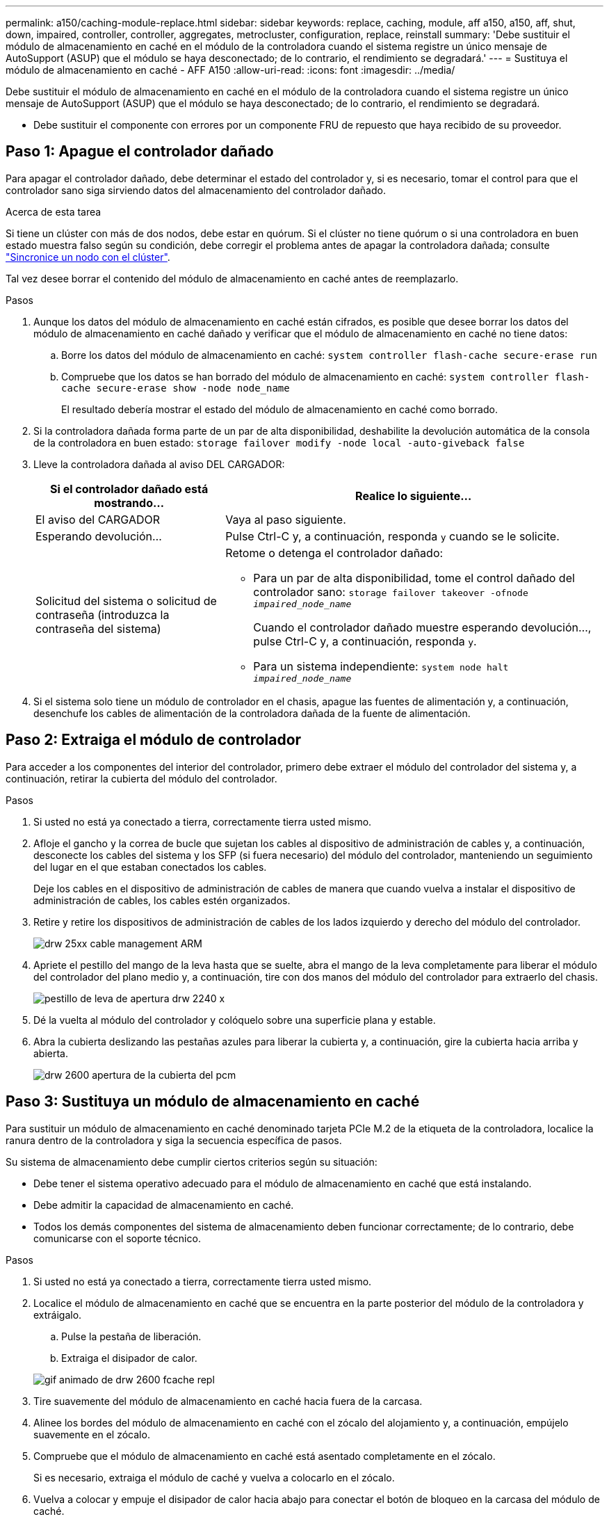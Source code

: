 ---
permalink: a150/caching-module-replace.html 
sidebar: sidebar 
keywords: replace, caching, module, aff a150, a150, aff, shut, down, impaired, controller, controller, aggregates, metrocluster, configuration, replace, reinstall 
summary: 'Debe sustituir el módulo de almacenamiento en caché en el módulo de la controladora cuando el sistema registre un único mensaje de AutoSupport (ASUP) que el módulo se haya desconectado; de lo contrario, el rendimiento se degradará.' 
---
= Sustituya el módulo de almacenamiento en caché - AFF A150
:allow-uri-read: 
:icons: font
:imagesdir: ../media/


[role="lead"]
Debe sustituir el módulo de almacenamiento en caché en el módulo de la controladora cuando el sistema registre un único mensaje de AutoSupport (ASUP) que el módulo se haya desconectado; de lo contrario, el rendimiento se degradará.

* Debe sustituir el componente con errores por un componente FRU de repuesto que haya recibido de su proveedor.




== Paso 1: Apague el controlador dañado

[role="lead"]
Para apagar el controlador dañado, debe determinar el estado del controlador y, si es necesario, tomar el control para que el controlador sano siga sirviendo datos del almacenamiento del controlador dañado.

.Acerca de esta tarea
Si tiene un clúster con más de dos nodos, debe estar en quórum. Si el clúster no tiene quórum o si una controladora en buen estado muestra falso según su condición, debe corregir el problema antes de apagar la controladora dañada; consulte link:https://docs.netapp.com/us-en/ontap/system-admin/synchronize-node-cluster-task.html?q=Quorum["Sincronice un nodo con el clúster"^].

Tal vez desee borrar el contenido del módulo de almacenamiento en caché antes de reemplazarlo.

.Pasos
. Aunque los datos del módulo de almacenamiento en caché están cifrados, es posible que desee borrar los datos del módulo de almacenamiento en caché dañado y verificar que el módulo de almacenamiento en caché no tiene datos:
+
.. Borre los datos del módulo de almacenamiento en caché: `system controller flash-cache secure-erase run`
.. Compruebe que los datos se han borrado del módulo de almacenamiento en caché: `system controller flash-cache secure-erase show -node node_name`
+
El resultado debería mostrar el estado del módulo de almacenamiento en caché como borrado.



. Si la controladora dañada forma parte de un par de alta disponibilidad, deshabilite la devolución automática de la consola de la controladora en buen estado: `storage failover modify -node local -auto-giveback false`
. Lleve la controladora dañada al aviso DEL CARGADOR:
+
[cols="1,2"]
|===
| Si el controlador dañado está mostrando... | Realice lo siguiente... 


 a| 
El aviso del CARGADOR
 a| 
Vaya al paso siguiente.



 a| 
Esperando devolución...
 a| 
Pulse Ctrl-C y, a continuación, responda `y` cuando se le solicite.



 a| 
Solicitud del sistema o solicitud de contraseña (introduzca la contraseña del sistema)
 a| 
Retome o detenga el controlador dañado:

** Para un par de alta disponibilidad, tome el control dañado del controlador sano: `storage failover takeover -ofnode _impaired_node_name_`
+
Cuando el controlador dañado muestre esperando devolución..., pulse Ctrl-C y, a continuación, responda `y`.

** Para un sistema independiente: `system node halt _impaired_node_name_`


|===
. Si el sistema solo tiene un módulo de controlador en el chasis, apague las fuentes de alimentación y, a continuación, desenchufe los cables de alimentación de la controladora dañada de la fuente de alimentación.




== Paso 2: Extraiga el módulo de controlador

[role="lead"]
Para acceder a los componentes del interior del controlador, primero debe extraer el módulo del controlador del sistema y, a continuación, retirar la cubierta del módulo del controlador.

.Pasos
. Si usted no está ya conectado a tierra, correctamente tierra usted mismo.
. Afloje el gancho y la correa de bucle que sujetan los cables al dispositivo de administración de cables y, a continuación, desconecte los cables del sistema y los SFP (si fuera necesario) del módulo del controlador, manteniendo un seguimiento del lugar en el que estaban conectados los cables.
+
Deje los cables en el dispositivo de administración de cables de manera que cuando vuelva a instalar el dispositivo de administración de cables, los cables estén organizados.

. Retire y retire los dispositivos de administración de cables de los lados izquierdo y derecho del módulo del controlador.
+
image::../media/drw_25xx_cable_management_arm.png[drw 25xx cable management ARM]

. Apriete el pestillo del mango de la leva hasta que se suelte, abra el mango de la leva completamente para liberar el módulo del controlador del plano medio y, a continuación, tire con dos manos del módulo del controlador para extraerlo del chasis.
+
image::../media/drw_2240_x_opening_cam_latch.png[pestillo de leva de apertura drw 2240 x]

. Dé la vuelta al módulo del controlador y colóquelo sobre una superficie plana y estable.
. Abra la cubierta deslizando las pestañas azules para liberar la cubierta y, a continuación, gire la cubierta hacia arriba y abierta.
+
image::../media/drw_2600_opening_pcm_cover.png[drw 2600 apertura de la cubierta del pcm]





== Paso 3: Sustituya un módulo de almacenamiento en caché

[role="lead"]
Para sustituir un módulo de almacenamiento en caché denominado tarjeta PCIe M.2 de la etiqueta de la controladora, localice la ranura dentro de la controladora y siga la secuencia específica de pasos.

Su sistema de almacenamiento debe cumplir ciertos criterios según su situación:

* Debe tener el sistema operativo adecuado para el módulo de almacenamiento en caché que está instalando.
* Debe admitir la capacidad de almacenamiento en caché.
* Todos los demás componentes del sistema de almacenamiento deben funcionar correctamente; de lo contrario, debe comunicarse con el soporte técnico.


.Pasos
. Si usted no está ya conectado a tierra, correctamente tierra usted mismo.
. Localice el módulo de almacenamiento en caché que se encuentra en la parte posterior del módulo de la controladora y extráigalo.
+
.. Pulse la pestaña de liberación.
.. Extraiga el disipador de calor.


+
image::../media/drw_2600_fcache_repl_animated_gif.png[gif animado de drw 2600 fcache repl]

. Tire suavemente del módulo de almacenamiento en caché hacia fuera de la carcasa.
. Alinee los bordes del módulo de almacenamiento en caché con el zócalo del alojamiento y, a continuación, empújelo suavemente en el zócalo.
. Compruebe que el módulo de almacenamiento en caché está asentado completamente en el zócalo.
+
Si es necesario, extraiga el módulo de caché y vuelva a colocarlo en el zócalo.

. Vuelva a colocar y empuje el disipador de calor hacia abajo para conectar el botón de bloqueo en la carcasa del módulo de caché.
. Cierre la cubierta del módulo del controlador, según sea necesario.




== Paso 4: Vuelva a instalar el módulo del controlador

[role="lead"]
Después de sustituir los componentes del módulo del controlador, vuelva a instalarlo en el chasis.

.Pasos
. Si usted no está ya conectado a tierra, correctamente tierra usted mismo.
. Si aún no lo ha hecho, vuelva a colocar la cubierta del módulo del controlador.
. Alinee el extremo del módulo del controlador con la abertura del chasis y, a continuación, empuje suavemente el módulo del controlador hasta la mitad del sistema.
+

NOTE: No inserte completamente el módulo de la controladora en el chasis hasta que se le indique hacerlo.

. Recuperar el sistema, según sea necesario.
+
Si ha quitado los convertidores de medios (QSFP o SFP), recuerde volver a instalarlos si está utilizando cables de fibra óptica.

. Complete la reinstalación del módulo del controlador:
+
[cols="1,2"]
|===
| Si el sistema está en... | Realice estos pasos... 


 a| 
Un par de alta disponibilidad
 a| 
El módulo de la controladora comienza a arrancar tan pronto como se asienta completamente en el chasis. Esté preparado para interrumpir el proceso de arranque.

.. Con la palanca de leva en la posición abierta, empuje firmemente el módulo del controlador hasta que se ajuste al plano medio y esté completamente asentado y, a continuación, cierre la palanca de leva a la posición de bloqueo.
+

NOTE: No ejerza una fuerza excesiva al deslizar el módulo del controlador hacia el chasis para evitar dañar los conectores.

+
La controladora comienza a arrancar tan pronto como se encuentra en el chasis.

.. Si aún no lo ha hecho, vuelva a instalar el dispositivo de administración de cables.
.. Conecte los cables al dispositivo de gestión de cables con la correa de gancho y lazo.
.. Cuando vea el mensaje `Press Ctrl-C for Boot Menu`, pulse `Ctrl-C` para interrumpir el proceso de arranque.
+

NOTE: Si se pierde el aviso y el módulo de la controladora arranca en ONTAP, introduzca `halt`, Y luego en el aviso del CARGADOR entrar `boot_ontap`, pulse `Ctrl-C` Cuando se le solicite y luego arranque en modo de mantenimiento.

.. Seleccione la opción de arrancar en el modo de mantenimiento en el menú que se muestra.




 a| 
Una configuración independiente
 a| 
.. Con la palanca de leva en la posición abierta, empuje firmemente el módulo del controlador hasta que se ajuste al plano medio y esté completamente asentado y, a continuación, cierre la palanca de leva a la posición de bloqueo.
+

NOTE: No ejerza una fuerza excesiva al deslizar el módulo del controlador hacia el chasis para evitar dañar los conectores.

.. Si aún no lo ha hecho, vuelva a instalar el dispositivo de administración de cables.
.. Conecte los cables al dispositivo de gestión de cables con la correa de gancho y lazo.
.. Vuelva a conectar los cables de alimentación a las fuentes de alimentación y a las fuentes de alimentación, encienda la alimentación para iniciar el proceso de arranque y pulse `Ctrl-C` después de ver la `Press Ctrl-C for Boot Menu` mensaje.
+

NOTE: Si se pierde el aviso y el módulo de la controladora arranca en ONTAP, introduzca `halt`, Y luego en el aviso del CARGADOR entrar `boot_ontap`, pulse `Ctrl-C` Cuando se le solicite y luego arranque en modo de mantenimiento.

.. En el menú de inicio, seleccione la opción modo de mantenimiento.


|===




== Paso 5: Ejecute un diagnóstico de nivel de sistema

[role="lead"]
Después de instalar un nuevo módulo de almacenamiento en caché, debe ejecutar el diagnóstico.

Su sistema debe estar en el aviso DEL CARGADOR para iniciar los diagnósticos de nivel de sistema.

Todos los comandos de los procedimientos de diagnóstico se emiten desde la controladora en la que se sustituye el componente.

.Pasos
. Si la controladora que se va a reparar no está en el símbolo del sistema del CARGADOR, siga estos pasos:
+
.. Seleccione la opción modo de mantenimiento en el menú que se muestra.
.. Después de que la controladora arranca en modo de mantenimiento, detenga la controladora: `halt`
+
Tras emitir el comando, debe esperar hasta que el sistema se detenga en el símbolo del sistema del CARGADOR.

+

NOTE: Durante el proceso de arranque, puede responder de forma segura `y` para solicitar:



. En el aviso DEL CARGADOR, acceda a los controladores especiales diseñados específicamente para que los diagnósticos del sistema funcionen correctamente: `boot_diags`
+
Durante el proceso de arranque, puede responder de forma segura `y` A las indicaciones hasta que aparezca el indicador del modo de mantenimiento (*>).

. Ejecute diagnósticos en el módulo de almacenamiento en caché: `sldiag device run -dev fcache`
. Verifique que no haya problemas de hardware derivados de la sustitución del módulo de almacenamiento en caché: `sldiag device status -dev fcache -long -state failed`
+
Los diagnósticos de nivel de sistema le devuelven al prompt si no hay errores de prueba o indican el estado completo de los errores resultantes de la prueba del componente.



[role="lead"]
. Proceda según el resultado del paso anterior:


[cols="1,3"]
|===
| Si el diagnóstico del sistema prueba... | Realice lo siguiente... 


 a| 
Se completaron sin fallos
 a| 
. Borre los registros de estado: `sldiag device clearstatus`
. Compruebe que se ha borrado el registro: `sldiag device status`
+
Se muestra la siguiente respuesta predeterminada:

+
SLDIAG: No hay mensajes de registro.

. Salir del modo de mantenimiento: `halt`
+
La controladora muestra el aviso del CARGADOR.

. Arranque la controladora desde el símbolo del sistema del CARGADOR: `bye`
. Devolver a la controladora a su funcionamiento normal:
+
*Si su controlador está en un par ha*, realice una devolución: `storage failover giveback -ofnode _replacement_node_name_`

+
*Nota:* Si ha desactivado el retorno automático, vuelva a activarlo con el `storage failover modify` comando.

+
*Si su controlador está en una configuración independiente*, continúe con el siguiente paso. No se requiere ninguna acción.

+
Ha completado el diagnóstico de nivel del sistema.





 a| 
Se produjeron algunos fallos en las pruebas
 a| 
Determine la causa del problema:

. Salir del modo de mantenimiento: `halt`
+
Después de emitir el comando, espere hasta que el sistema se detenga en el símbolo del sistema del CARGADOR.

. Apague o deje las fuentes de alimentación en función del número de módulos de controladora que haya en el chasis:
+
** Si tiene dos módulos de controladora en el chasis, deje las fuentes de alimentación encendidas para proporcionar alimentación al otro módulo de controladora.
** Si tiene un módulo de controlador en el chasis, apague las fuentes de alimentación y desenchúfelas de las fuentes de alimentación.


. Compruebe que ha observado todos los aspectos identificados a la hora de ejecutar diagnósticos de nivel de sistema, que los cables estén conectados de forma segura y que los componentes de hardware estén instalados correctamente en el sistema de almacenamiento.
. Inicie el módulo del controlador que está realizando el mantenimiento, interrumpiendo el arranque pulsando `Ctrl-C` Cuando se le solicite acceder al menú Inicio:
+
** Si tiene dos módulos de controladora en el chasis, coloque a fondo el módulo de controladora que va a mantener en el chasis.
+
El módulo del controlador se arranca cuando está completamente asentado.

** Si tiene un módulo de controladora en el chasis, conecte las fuentes de alimentación y, a continuación, enciéndalas.


. Seleccione Boot to maintenance mode (Inicio al modo de mantenimiento) en el menú.
. Para salir del modo de mantenimiento, introduzca el siguiente comando: `halt`
+
Después de emitir el comando, espere hasta que el sistema se detenga en el símbolo del sistema del CARGADOR.

. Vuelva a ejecutar la prueba de diagnóstico de nivel del sistema.


|===


== Paso 6: Vuelva a cambiar los agregados en una configuración MetroCluster de dos nodos

[role="lead"]
Una vez que haya completado el reemplazo de FRU en una configuración de MetroCluster de dos nodos, podrá llevar a cabo la operación de conmutación de estado de MetroCluster. De este modo, la configuración vuelve a su estado operativo normal, con las máquinas virtuales de almacenamiento (SVM) sincronizada en el sitio anteriormente afectado que ahora están activas y sirviendo datos de los pools de discos locales.

Esta tarea solo se aplica a configuraciones MetroCluster de dos nodos.

.Pasos
. Compruebe que todos los nodos estén en el `enabled` provincia: `metrocluster node show`
+
[listing]
----
cluster_B::>  metrocluster node show

DR                           Configuration  DR
Group Cluster Node           State          Mirroring Mode
----- ------- -------------- -------------- --------- --------------------
1     cluster_A
              controller_A_1 configured     enabled   heal roots completed
      cluster_B
              controller_B_1 configured     enabled   waiting for switchback recovery
2 entries were displayed.
----
. Compruebe que la resincronización se haya completado en todas las SVM: `metrocluster vserver show`
. Compruebe que las migraciones LIF automáticas que realizan las operaciones de reparación se han completado correctamente: `metrocluster check lif show`
. Lleve a cabo la conmutación de estado mediante el `metrocluster switchback` comando desde cualquier nodo del clúster superviviente.
. Compruebe que la operación de conmutación de estado ha finalizado: `metrocluster show`
+
La operación de conmutación de estado ya está en ejecución cuando un clúster está en el `waiting-for-switchback` provincia:

+
[listing]
----
cluster_B::> metrocluster show
Cluster              Configuration State    Mode
--------------------	------------------- 	---------
 Local: cluster_B configured       	switchover
Remote: cluster_A configured       	waiting-for-switchback
----
+
La operación de conmutación de estado se completa cuando los clústeres están en el `normal` estado:

+
[listing]
----
cluster_B::> metrocluster show
Cluster              Configuration State    Mode
--------------------	------------------- 	---------
 Local: cluster_B configured      		normal
Remote: cluster_A configured      		normal
----
+
Si una conmutación de regreso tarda mucho tiempo en terminar, puede comprobar el estado de las líneas base en curso utilizando el `metrocluster config-replication resync-status show` comando.

. Restablecer cualquier configuración de SnapMirror o SnapVault.




== Paso 7: Devuelva la pieza que falló a NetApp

[role="lead"]
Devuelva la pieza que ha fallado a NetApp, como se describe en las instrucciones de RMA que se suministran con el kit. Consulte https://mysupport.netapp.com/site/info/rma["Retorno de artículo  sustituciones"] para obtener más información.
